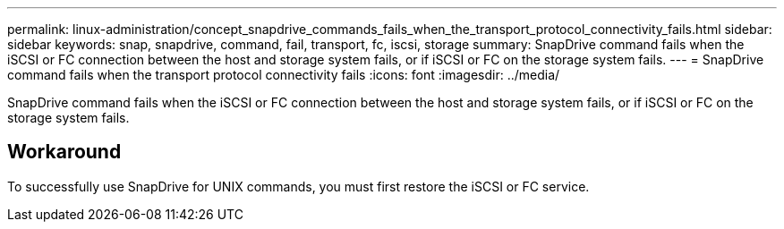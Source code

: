 ---
permalink: linux-administration/concept_snapdrive_commands_fails_when_the_transport_protocol_connectivity_fails.html
sidebar: sidebar
keywords: snap, snapdrive, command, fail, transport, fc, iscsi, storage
summary: SnapDrive command fails when the iSCSI or FC connection between the host and storage system fails, or if iSCSI or FC on the storage system fails.
---
= SnapDrive command fails when the transport protocol connectivity fails
:icons: font
:imagesdir: ../media/

[.lead]
SnapDrive command fails when the iSCSI or FC connection between the host and storage system fails, or if iSCSI or FC on the storage system fails.

== Workaround

To successfully use SnapDrive for UNIX commands, you must first restore the iSCSI or FC service.
